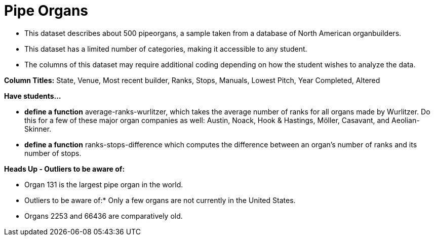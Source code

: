 [.datasheet]


[.datasheet]
= Pipe Organs

[.question]
--
//Write a brief description of where this data comes from.
//Examples:
//
//- This dataset includes data from 271 Rhode Island public &
//  charter schools.
//- This dataset looks at traffic stops in Durham, NC
//  between 2002 and 2013, recording the number of them that resulted in searches of the person
//  stopped. Data is broken down by age, race and sex.
--


[.answer-roman]
--
- This dataset describes about 500 pipeorgans, a sample taken from a database of North American organbuilders.


--
[.question]
--
//Write one of the following descriptors in the space below:
//
//- This dataset has a limited number of categories, making it
//  accessible to any student.
//- This dataset has a huge number of columns that will excite
//  some students and may overwhelm others.
--


[.answer-roman]
--
- This dataset has a limited number of categories, making it
accessible to any student.


--
[.question]
--
//Write one of the following descriptors in the space below:
//
//- The columns of this dataset are defined to allow students to
//  start analysis without much additional coding.
//- The columns of this dataset require calculations to convert
//  data before students start making graphs.
--


[.answer-roman]
--
- The columns of this dataset may require additional coding depending on how the student wishes to analyze the data.


*Column Titles:* State, Venue, Most recent builder, Ranks, Stops, Manuals, Lowest Pitch, Year Completed, Altered


--
[.question]
*Have students...*
--
//Make a list of functions below that you would recommend defining
//to deepen the analysis. For example:
//
//- *define* a function pct-black, which computes the percent of
//  black students at a school.
//- *define* a function high-math, which returns true if a school
//  has more than 60% of students passing the state math test.
--


[.answer-roman]
--

- *define a function* average-ranks-wurlitzer, which takes the average number of ranks for all organs made by Wurlitzer. Do this for a few of these major organ companies as well: Austin, Noack, Hook & Hastings, Möller, Casavant, and Aeolian-Skinner.

- *define a function* ranks-stops-difference which computes the difference between an organ's number of ranks and its number of stops.



--
[.question]
*Heads Up - Outliers to be aware of:*
--
//If there are outliers teachers should be aware of, please note them below. For example:
//
//- *Outliers to be aware of:* Only a few films are from before 2000.
//- *Outlier to be aware of:* Classical High School has test scores of zero.
--


[.answer-roman]
--
- Organ 131 is the largest pipe organ in the world.
- Outliers to be aware of:* Only a few organs are not currently in the United States.
- Organs 2253 and 66436 are comparatively old.


--
